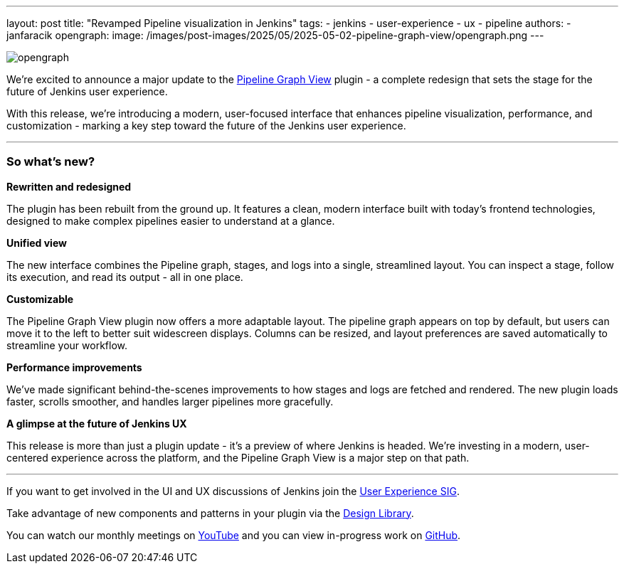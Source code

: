 ---
layout: post
title: "Revamped Pipeline visualization in Jenkins"
tags:
- jenkins
- user-experience
- ux
- pipeline
authors:
- janfaracik
opengraph:
  image: /images/post-images/2025/05/2025-05-02-pipeline-graph-view/opengraph.png
---

image::/images/post-images/2025/05/2025-05-02-pipeline-graph-view/opengraph.png[role=center]

We’re excited to announce a major update to the https://plugins.jenkins.io/pipeline-graph-view/[Pipeline Graph View]
plugin - a complete redesign that sets the stage for the future of Jenkins user experience.

With this release, we're introducing a modern, user-focused interface that enhances pipeline visualization,
performance, and customization - marking a key step toward the future of the Jenkins user experience.

---

=== So what’s new?

**Rewritten and redesigned**

The plugin has been rebuilt from the ground up. It features a clean, modern interface built
with today’s frontend technologies, designed to make complex pipelines easier to understand at a glance.

**Unified view**

The new interface combines the Pipeline graph, stages, and logs into a single, streamlined layout. You can inspect a
stage, follow its execution, and read its output - all in one place.

**Customizable**

The Pipeline Graph View plugin now offers a more adaptable layout. The pipeline graph appears on top by default,
but users can move it to the left to better suit widescreen displays. Columns can be resized, and layout preferences
are saved automatically to streamline your workflow.

**Performance improvements**

We’ve made significant behind-the-scenes improvements to how stages and logs are fetched and rendered. The new plugin
loads faster, scrolls smoother, and handles larger pipelines more gracefully.

**A glimpse at the future of Jenkins UX**

This release is more than just a plugin update - it’s a preview of where Jenkins is headed. We’re investing in a modern,
user-centered experience across the platform, and the Pipeline Graph View is a major step on that path.

---

If you want to get involved in the UI and UX discussions of Jenkins join the link:/sigs/ux[User Experience SIG].

Take advantage of new components and patterns in your plugin via the link:https://weekly.ci.jenkins.io/design-library/[Design Library].

You can watch our monthly meetings on link:https://www.youtube.com/playlist?list=PLN7ajX_VdyaOnsIIsZHsv_fM9QhOcajWe[YouTube] and you can view in-progress work on link:https://github.com/jenkinsci/jenkins/pulls?q=is%3Apr+is%3Aopen+label%3Aweb-ui[GitHub].
